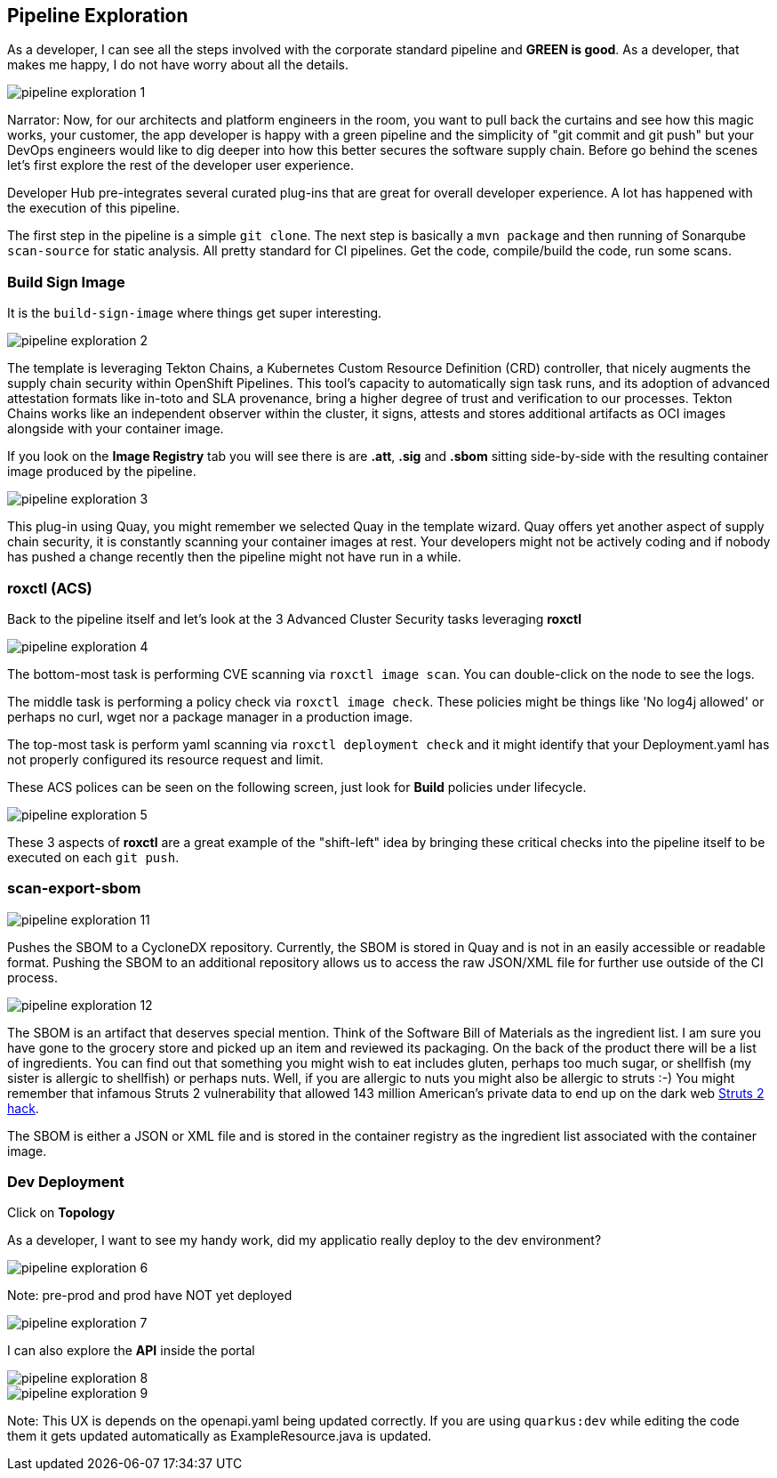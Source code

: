 == Pipeline Exploration

As a developer, I can see all the steps involved with the corporate standard pipeline and *GREEN is good*.  As a developer, that makes me happy, I do not have worry about all the details.

image::pipeline-exploration-1.png[]

Narrator: Now, for our architects and platform engineers in the room, you want to pull back the curtains and see how this magic works, your customer, the app developer is happy with a green pipeline and the simplicity of "git commit and git push" but your DevOps engineers would like to dig deeper into how this better secures the software supply chain.  Before go behind the scenes let's first explore the rest of the developer user experience.

Developer Hub pre-integrates several curated plug-ins that are great for overall developer experience.  A lot has happened with the execution of this pipeline.

The first step in the pipeline is a simple `git clone`.   The next step is basically a `mvn package` and then running of Sonarqube `scan-source` for static analysis.  All pretty standard for CI pipelines.  Get the code, compile/build the code, run some scans. 

=== Build Sign Image

It is the `build-sign-image` where things get super interesting. 

image::pipeline-exploration-2.png[]

The template is leveraging Tekton Chains, a Kubernetes Custom Resource Definition (CRD) controller, that nicely augments the supply chain security within OpenShift Pipelines. This tool's capacity to automatically sign task runs, and its adoption of advanced attestation formats like in-toto and SLA provenance, bring a higher degree of trust and verification to our processes.   Tekton Chains works like an independent observer within the cluster, it signs, attests and stores additional artifacts as OCI images alongside with your container image.   

If you look on the *Image Registry* tab you will see there is are *.att*, *.sig* and *.sbom* sitting side-by-side with the resulting container image produced by the pipeline.

image::pipeline-exploration-3.png[]

This plug-in using Quay, you might remember we selected Quay in the template wizard. Quay offers yet another aspect of supply chain security, it is constantly scanning your container images at rest. Your developers might not be actively coding and if nobody has pushed a change recently then the pipeline might not have run in a while.  

=== roxctl (ACS)

Back to the pipeline itself and let's look at the 3 Advanced Cluster Security tasks leveraging *roxctl*

image::pipeline-exploration-4.png[]


The bottom-most task is performing CVE scanning via `roxctl image scan`.  You can double-click on the node to see the logs. 

The middle task is performing a policy check via `roxctl image check`.  These policies might be things like 'No log4j allowed' or perhaps no curl, wget nor a package manager in a production image.  

The top-most task is perform yaml scanning via `roxctl deployment check` and it might identify that your Deployment.yaml has not properly configured its resource request and limit. 

These ACS polices can be seen on the following screen, just look for *Build* policies under lifecycle.  

image::pipeline-exploration-5.png[]

These 3 aspects of *roxctl* are a great example of the "shift-left" idea by bringing these critical checks into the pipeline itself to be executed on each `git push`. 

=== scan-export-sbom

image::pipeline-exploration-11.png[]

Pushes the SBOM to a CycloneDX repository.  Currently, the SBOM is stored in Quay and is not in an easily accessible or readable format.  Pushing the SBOM to an additional repository allows us to access the raw JSON/XML file for further use outside of the CI process.

image::pipeline-exploration-12.png[]

The SBOM is an artifact that deserves special mention.  Think of the Software Bill of Materials as the ingredient list.  I am sure you have gone to the grocery store and picked up an item and reviewed its packaging.  On the back of the product there will be a list of ingredients.  You can find out that something you might wish to eat includes gluten, perhaps too much sugar, or shellfish (my sister is allergic to shellfish) or perhaps nuts.  Well, if you are allergic to nuts you might also be allergic to struts :-) You might remember that infamous Struts 2 vulnerability that allowed 143 million American's private data to end up on the dark web https://www.securityweek.com/apache-struts-flaw-reportedly-exploited-equifax-hack[Struts 2 hack].  

The SBOM is either a JSON or XML file and is stored in the container registry as the ingredient list associated with the container image.  

=== Dev Deployment

Click on *Topology* 

As a developer, I want to see my handy work, did my applicatio really deploy to the dev environment?

image::pipeline-exploration-6.png[]

Note: pre-prod and prod have NOT yet deployed

image::pipeline-exploration-7.png[]

I can also explore the *API* inside the portal

image::pipeline-exploration-8.png[]

image::pipeline-exploration-9.png[]

Note: This UX is depends on the openapi.yaml being updated correctly.  If you are using `quarkus:dev` while editing the code them it gets updated automatically as ExampleResource.java is updated.

